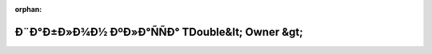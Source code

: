 .. meta::5797c6850d8fc05bd92338bd795c74a62882c68d882318d7d08f053fd0048600aaafa50ea27c18c6831bb38817208c08aa3ebcc29a4a449674fb91a2c12ce1d1

:orphan:

.. title:: Globalizer: Ð¨Ð°Ð±Ð»Ð¾Ð½ ÐºÐ»Ð°ÑÑÐ° TDouble&lt; Owner &gt;

Ð¨Ð°Ð±Ð»Ð¾Ð½ ÐºÐ»Ð°ÑÑÐ° TDouble&lt; Owner &gt;
================================================

.. container:: doxygen-content

   
   .. raw:: html
     :file: class_t_double.html
